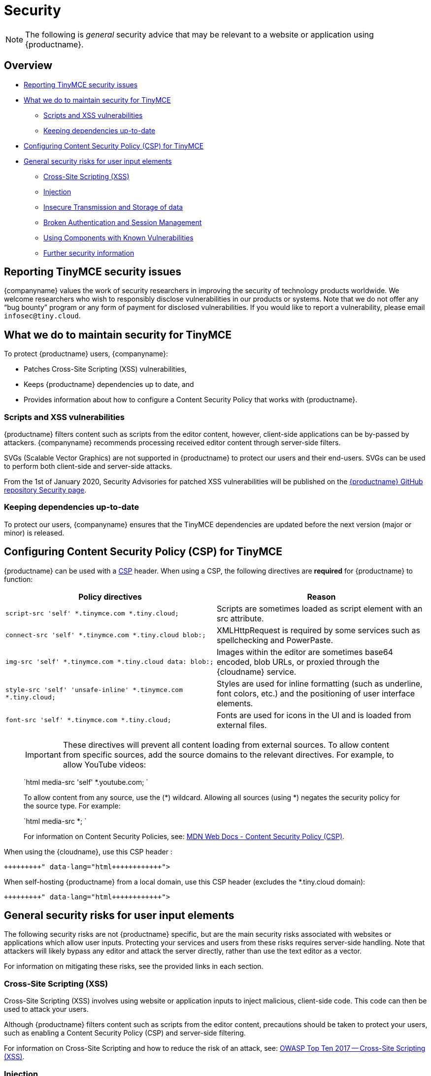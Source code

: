 = Security
:description: Information on reporting security issues, what TinyMCE does to protect users, and what you can do to protect your users.
:description_short: Security information for TinyMCE.
:keywords: security xss scripting vulnerability hack hacker csp mitigation protection protect
:title_nav: Security

NOTE: The following is _general_ security advice that may be relevant to a website or application using {productname}.

== Overview

* <<reportingtinymcesecurityissues,Reporting TinyMCE security issues>>
* <<whatwedotomaintainsecurityfortinymce,What we do to maintain security for TinyMCE>>
 ** <<scriptsandxssvulnerabilities,Scripts and XSS vulnerabilities>>
 ** <<keepingdependenciesup-to-date,Keeping dependencies up-to-date>>
* <<configuringcontentsecuritypolicycspfortinymce,Configuring Content Security Policy (CSP) for TinyMCE>>
* <<generalsecurityrisksforuserinputelements,General security risks for user input elements>>
 ** <<cross-sitescriptingxss,Cross-Site Scripting (XSS)>>
 ** <<injection,Injection>>
 ** <<insecuretransmissionandstorageofdata,Insecure Transmission and Storage of data>>
 ** <<brokenauthenticationandsessionmanagement,Broken Authentication and Session Management>>
 ** <<usingcomponentswithknownvulnerabilities,Using Components with Known Vulnerabilities>>
 ** <<furthersecurityinformation,Further security information>>

== Reporting TinyMCE security issues

{companyname} values the work of security researchers in improving the security of technology products worldwide. We welcome researchers who wish to responsibly disclose vulnerabilities in our products or systems. Note that we do not offer any "`bug bounty`" program or any form of payment for disclosed vulnerabilities. If you would like to report a vulnerability, please email `infosec@tiny.cloud`.

== What we do to maintain security for TinyMCE

To protect {productname} users, {companyname}:

* Patches Cross-Site Scripting (XSS) vulnerabilities,
* Keeps {productname} dependencies up to date, and
* Provides information about how to configure a Content Security Policy that works with {productname}.

=== Scripts and XSS vulnerabilities

{productname} filters content such as scripts from the editor content, however, client-side applications can be by-passed by attackers. {companyname} recommends processing received editor content through server-side filters.

SVGs (Scalable Vector Graphics) are not supported in {productname} to protect our users and their end-users. SVGs can be used to perform both client-side and server-side attacks.

From the 1st of January 2020, Security Advisories for patched XSS vulnerabilities will be published on the https://github.com/tinymce/tinymce/security/advisories?state=published[{productname} GitHub repository Security page].

=== Keeping dependencies up-to-date

To protect our users, {companyname} ensures that the TinyMCE dependencies are updated before the next version (major or minor) is released.

== Configuring Content Security Policy (CSP) for TinyMCE

{productname} can be used with a https://content-security-policy.com/[CSP] header. When using a CSP, the following directives are *required* for {productname} to function:

|===
| Policy directives | Reason

| `script-src 'self' *.tinymce.com *.tiny.cloud;`
| Scripts are sometimes loaded as script element with an src attribute.

| `connect-src 'self' *.tinymce.com *.tiny.cloud blob:;`
| XMLHttpRequest is required by some services such as spellchecking and PowerPaste.

| `img-src 'self' *.tinymce.com *.tiny.cloud data: blob:;`
| Images within the editor are sometimes base64 encoded, blob URLs, or proxied through the {cloudname} service.

| `style-src 'self' 'unsafe-inline' *.tinymce.com *.tiny.cloud;`
| Styles are used for inline formatting (such as underline, font colors, etc.) and the positioning of user interface elements.

| `font-src 'self' *.tinymce.com *.tiny.cloud;`
| Fonts are used for icons in the UI and is loaded from external files.
|===

____
IMPORTANT: These directives will prevent all content loading from external sources.
To allow content from specific sources, add the source domains to the relevant directives. For example, to allow YouTube videos:

`html
media-src 'self' *.youtube.com;
`

To allow content from any source, use the (*) wildcard. Allowing all sources (using *) negates the security policy for the source type. For example:

`html
media-src *;
`

For information on Content Security Policies, see: https://developer.mozilla.org/en-US/docs/Web/HTTP/CSP[MDN Web Docs - Content Security Policy (CSP)].
____

When using the {cloudname}, use this CSP header :

```html+++<meta http-equiv="Content-Security-Policy" content="default-src 'none'; script-src 'self' *.tinymce.com *.tiny.cloud; connect-src 'self' *.tinymce.com *.tiny.cloud blob:; img-src 'self' *.tinymce.com *.tiny.cloud data: blob:; style-src 'self' 'unsafe-inline' *.tinymce.com *.tiny.cloud; font-src 'self' *.tinymce.com *.tiny.cloud;">++++++</meta>+++

```

When self-hosting {productname} from a local domain, use this CSP header (excludes the *.tiny.cloud domain):

```html+++<meta http-equiv="Content-Security-Policy" content="default-src 'none'; script-src 'self'; connect-src 'self' blob:; img-src 'self' data: blob:; style-src 'self' 'unsafe-inline'; font-src 'self';">++++++</meta>+++

```

== General security risks for user input elements

The following security risks are not {productname} specific, but are the main security risks associated with websites or applications which allow user inputs. Protecting your services and users from these risks requires server-side handling. Note that attackers will likely bypass any editor and attack the server directly, rather than use the text editor as a vector.

For information on mitigating these risks, see the provided links in each section.

=== Cross-Site Scripting (XSS)

Cross-Site Scripting (XSS) involves using website or application inputs to inject malicious, client-side code. This code can then be used to attack your users.

Although {productname} filters content such as scripts from the editor content, precautions should be taken to protect your users, such as enabling a Content Security Policy (CSP) and server-side filtering.

For information on Cross-Site Scripting and how to reduce the risk of an attack, see: https://owasp.org/www-project-top-ten/OWASP_Top_Ten_2017/Top_10-2017_A7-Cross-Site_Scripting_(XSS)[OWASP Top Ten 2017 -- Cross-Site Scripting (XSS)].

=== Injection

Injection attacks involve attackers using website or application inputs to run server-side code, such as SQL, NoSQL, or LDAP scripts.

If user inputs are not properly sanitized server-side, host devices and user data can be compromised.

For information on Injection-related security issues and how to reduce the risk of an attack, see: https://owasp.org/www-project-top-ten/OWASP_Top_Ten_2017/Top_10-2017_A1-Injection[OWASP Top Ten 2017 -- Injection].

=== Insecure Transmission and Storage of data

The transmission or storage of data without strong cryptographic protection leaves this content exposed to attackers.

Loading insecure content into the editor, or submitting content from the editor over an insecure connection exposes the user and the host server to attack.

For information on Sensitive Data Exposure issues and how to reduce the risk of an attack, see: https://owasp.org/www-project-top-ten/OWASP_Top_Ten_2017/Top_10-2017_A3-Sensitive_Data_Exposure[OWASP Top Ten 2017 -- Sensitive Data Exposure].

=== Broken Authentication and Session Management

Broken or incorrectly implemented authentication and session management exposes both user data and the server to attackers, allowing them to impersonate users, including administrators.

Broken Authentication or session management may allow attackers to change or submit data through the editor, or any input field, as the compromised user account.

For information on Broken Authentication issues and how to reduce the risk of an attack, see: https://owasp.org/www-project-top-ten/OWASP_Top_Ten_2017/Top_10-2017_A2-Broken_Authentication[OWASP Top Ten 2017 -- Broken Authentication].

=== Using Components with Known Vulnerabilities

Using outdated components on your website or application allows attackers to exploit known vulnerabilities.

{productname} is patched when vulnerabilities are discovered. Keeping {productname} and your other dependencies up to date will protect you and your users from known vulnerabilities.

For information on issues related to using components with known issues and how to reduce the risk of an attack, see: https://owasp.org/www-project-top-ten/OWASP_Top_Ten_2017/Top_10-2017_A9-Using_Components_with_Known_Vulnerabilities.html[OWASP Top Ten 2017 -- Using Components with Known Vulnerabilities].

=== Further security information

For general security advice about securing your website or application, visit the https://owasp.org/[Open Web Application Security Project (OWASP)].
